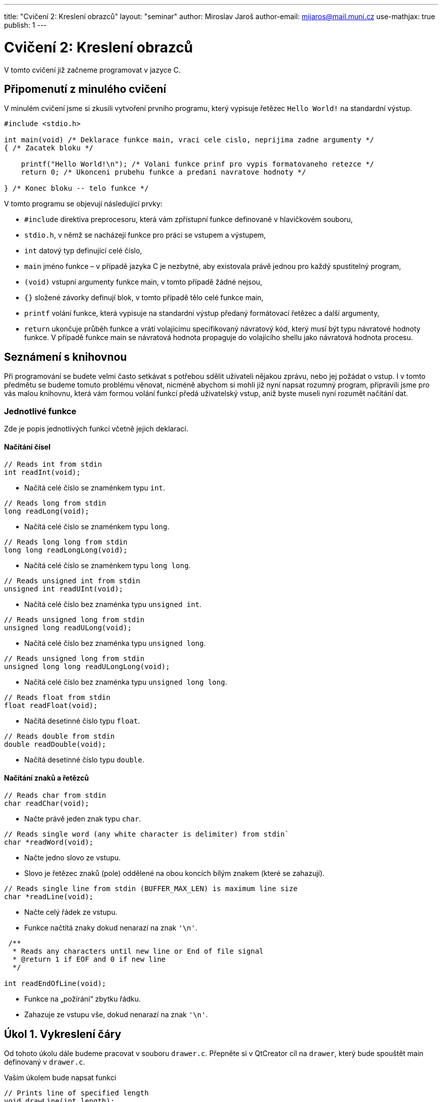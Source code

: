 ---
title: "Cvičení 2: Kreslení obrazců"
layout: "seminar"
author: Miroslav Jaroš
author-email: mijaros@mail.muni.cz
use-mathjax: true
publish: 1
---

= Cvičení 2: Kreslení obrazců

V tomto cvičení již začneme programovat v jazyce C.


== Připomenutí z minulého cvičení

V minulém cvičení jsme si zkusili vytvoření prvního programu, který
vypisuje řetězec `Hello World!` na standardní výstup.

[source, c]
----
#include <stdio.h>

int main(void) /* Deklarace funkce main, vraci cele cislo, neprijima zadne argumenty */
{ /* Zacatek bloku */

    printf("Hello World!\n"); /* Volani funkce prinf pro vypis formatovaneho retezce */
    return 0; /* Ukonceni prubehu funkce a predani navratove hodnoty */

} /* Konec bloku -- telo funkce */
----

V tomto programu se objevují následující prvky:

* `#include` direktiva preprocesoru, která vám zpřístupní funkce definované v hlavičkovém souboru,
* `stdio.h`, v němž se nacházejí funkce pro práci se vstupem a výstupem,
* `int` datový typ definující celé číslo,
* `main` jméno funkce – v případě jazyka C je nezbytné, aby existovala právě jednou pro každý spustitelný program,
* `(void)` vstupní argumenty funkce main, v tomto případě žádné nejsou,
* `{}` složené závorky definují blok, v tomto případě tělo celé funkce main,
* `printf` volání funkce, která vypisuje na standardní výstup předaný formátovací řetězec a další argumenty,
* `return` ukončuje průběh funkce a vrátí volajícímu specifikovaný návratový kód,
  který musí být typu návratové hodnoty funkce. V případě funkce main
  se návratová hodnota propaguje do volajícího shellu jako návratová hodnota procesu.

== Seznámení s knihovnou

Při programování se budete velmi často setkávat s potřebou sdělit
uživateli nějakou zprávu, nebo jej požádat o vstup. I v tomto předmětu
se budeme tomuto problému věnovat, nicméně abychom si mohli již nyní
napsat rozumný program, připravili jsme pro vás malou knihovnu, která
vám formou volání funkcí předá uživatelský vstup, aniž byste museli nyní
rozumět načítání dat.


=== Jednotlivé funkce

Zde je popis jednotlivých funkcí včetně jejich deklarací.

==== Načítání čísel

[source,c]
----
// Reads int from stdin
int readInt(void);
----

* Načítá celé číslo se znaménkem typu `int`.

[source,c]
----
// Reads long from stdin
long readLong(void);
----

* Načítá celé číslo se znaménkem typu `long`.

[source,c]
----
// Reads long long from stdin
long long readLongLong(void);
----

* Načítá celé číslo se znaménkem typu `long long`.

[source,c]
----
// Reads unsigned int from stdin
unsigned int readUInt(void);
----

* Načítá celé číslo bez znaménka typu `unsigned int`.

[source,c]
----
// Reads unsigned long from stdin
unsigned long readULong(void);
----

* Načítá celé číslo bez znaménka typu `unsigned long`.

[source,c]
----
// Reads unsigned long from stdin
unsigned long long readULongLong(void);
----

* Načítá celé číslo bez znaménka typu `unsigned long long`.

[source,c]
----
// Reads float from stdin
float readFloat(void);
----

* Načítá desetinné číslo typu `float`.

[source,c]
----
// Reads double from stdin
double readDouble(void);
----

* Načítá desetinné číslo typu `double`.

==== Načítání znaků a řetězců

[source,c]
----
// Reads char from stdin
char readChar(void);
----

* Načte právě jeden znak typu `char`.

[source,c]
----
// Reads single word (any white character is delimiter) from stdin`
char *readWord(void);
----

* Načte jedno slovo ze vstupu.
* Slovo je řetězec znaků (pole) oddělené na obou koncích bílým znakem (které se zahazují).

[source,c]
----
// Reads single line from stdin (BUFFER_MAX_LEN) is maximum line size
char *readLine(void);
----

* Načte celý řádek ze vstupu.
* Funkce načtítá znaky dokud nenarazí na znak `'\n'`.

[source,c]
----
 /**
  * Reads any characters until new line or End of file signal
  * @return 1 if EOF and 0 if new line
  */

int readEndOfLine(void);
----

* Funkce na „požírání“ zbytku řádku.
* Zahazuje ze vstupu vše, dokud nenarazí na znak `'\n'`.


== Úkol 1. Vykreslení čáry

Od tohoto úkolu dále budeme pracovat v souboru `drawer.c`. Přepněte
si v QtCreator cíl na `drawer`, který bude spouštět main definovaný
v `drawer.c`.

Vaším úkolem bude napsat funkci

[source,c]
----
// Prints line of specified length
void drawLine(int length);
----

Která na standardní výstup vypíše `length` znaků `#`.

* Pomocí cyklu while vypisujte dokud `length != 0` a v každé iteraci snižte `length`.
* Vypsat znak můžete například pomocí funkce `putchar`, která přijímá právě jeden znak typu `char`.
* Po vypsání křížků vypíše znak `'\n'`, tedy znak konce řádku.

Tuto funkci zkuste zavolat z funkce main několikrát s různými argumenty.
Jak se bude funkce chovat, pokud jí předáte záporné číslo?

V případě zacyklení programu je možné v linuxovém terminálu program
ukončit pomocí kombinace kbd:[Ctrl] + kbd:[C]

== Úkol 2. První vstup

Pokud již máte napsanou funkci `drawLine`, můžeme nyní náš program
nechat spolupracovat s uživatelem. Vaším úkolem bude upravit funkci
`main` tak, aby načetla celé číslo ze vstupu a následně toto číslo
použila jako argument funkce `drawLine`. Protože se jedná o
uživatelský vstup, je potřeba ošetřit jeho validitu, aby určité vstupy
nemohly způsobit například pád programu nebo nevalidní výsledek:

* Použijte funkci `readInt` a načtené číslo předejte funkci `drawLine`.
* Rozšiřte funkci `drawLine` o kontrolu validity vstupu.
* Použijte konstrukci `if (condition) { commands; }` pro ověření validity.
* Vstup je nevalidní, pokud je menší než `0`, řádek nulové délky validní je.

Výstup vašeho programu by měl vypadat takto:

[source]
----
$ ./drawer
10
##########
----

Kde první řádek specifikuje spuštění programu, druhý načtení čísla a třetí výstup funkce `drawLine`.

== Úkol 3. Výprava do nové dimenze

Vaším úkolem bude vytvořit funkci:

[source,c]
----
// Draws a square of size
void drawSquare(int size);
----

Tato funkce vykreslí čtverec o velikosti strany `size`.

* Stejně jako v předchozím případě vykreslíme čtverec pomocí znaku `#`.
* Kvůli velikosti fontu v terminálech, budeme jedno políčko čtverce počítat
  jako dva znaky. Pokud bychom použili jeden, bude náš čtverec spíše
  obdélníkového tvaru. Tedy výpis jednoho políčka provedeme jako
  `putchar('\#'); putchar('#');`.
* Výsledný obrazec tedy bude mít na každém řádku `2*size` křížků `#` a `size` řádků.
* Stále platí, že čtverec se zápornou velikostí strany nelze vykreslit.
* Ve funkci `main` upravte volání z `drawLine` na `drawSquare`.
* Pro vykreslení čtverce bude vhodné použít cyklus `for`.

Program bude po implementaci vypisovat:

[source]
----
$ ./drawer
5
##########
##########
##########
##########
##########
----

== Úkol 4. Obdélník

Nyní svoji implementaci zobecníme a rozšíříme na kreslení obdélníků.

[source,c]
----
// Draws a rectangle of specified sizes with specified characters
void drawRectangle(int a, int b, char fill);
----

* Vykreslí obdélník o délkách `a` a `b`.
* `a` značí délku strany odpovídající řádku.
* `b` značí délku strany odpovídající sloupci.
* `fill` je znak, kterým bude obdélník nakreslený.
* Upravte funkci `main`, tak aby nejdříve načítala dvě čísla a následně načetla jeden znak.
* Před načtením znaku bude potřeba vyprázdnit z bufferu zalomení řádku pomocí funkce `readEndOfLine`.

Program bude po implementaci vypisovat:

[source]
----
$ ./drawer
5
3
$
$$$$$
$$$$$
$$$$$
----

== Úkol 5. Kruh

Jako poslední část úkolu nyní implementujeme vykreslení kruhu do
terminálu

[source,c]
-----------------------------------------------------------------
// Draws a circle of specified sizes with specified characters
void drawCircle(int radius, char fill, char space);
-----------------------------------------------------------------

Protože kruh vám nevyplní místa v rozích, bude potřeba přidat další znak, který označí,
co je na výsledném obrázku prázdným místem.

* `radius` značí poloměr kruhu.
* Obrázek tedy bude vysoký `2*radius` řádek.
* Šířka obrázku bude `4*radius` znaků.
* Stejně jako u čtverce použijeme jako jedno políčko dva znaky.
* Při vykreslování musíte vypočítat, zda na dané souřadnici `[x, y]` bude kruh, nebo prázdné místo.
* Pro připomenutí analytické geometrie: středová rovnice kružnice má tvar
  +++$(x-x_0)^2 + (y - y_0)^2 = r^2$+++ , kde +++$x_0$+++ a +++$y_0$+++ jsou souřadnicemi středu kružnice.
* Kruh je množina bodů, jejichž vzdálenost je od obepínající kružnice menší nebo rovna poloměru.
* Upravte main, tak aby načítal nejdříve jedno číslo potom dva znaky.
* Stejně jako v případě obdélníku bude potřeba před každým načítáním znaku zavolat funkci readEndOfLine.
* Protože to, co funkce vykreslí, se může lišit na základě podmínek, zkuste postupně nahrazovat porovnání `<` a `+++<=+++` a nalezněte nejlepší kombinaci, aby váš výtvor vypadal co nejpodobněji kruhu.

Váš program by měl vypsat:

[source]
----
$ ./drawer
10
#
^
^^^^^^^^^^^^^^^^^^^^##^^^^^^^^^^^^^^^^^^^^
^^^^^^^^^^^^##################^^^^^^^^^^^^
^^^^^^^^##########################^^^^^^^^
^^^^^^##############################^^^^^^
^^^^##################################^^^^
^^^^##################################^^^^
^^######################################^^
^^######################################^^
^^######################################^^
^^######################################^^
^^######################################^^
^^######################################^^
^^######################################^^
^^######################################^^
^^^^##################################^^^^
^^^^##################################^^^^
^^^^^^##############################^^^^^^
^^^^^^^^##########################^^^^^^^^
^^^^^^^^^^^^##################^^^^^^^^^^^^
^^^^^^^^^^^^^^^^^^^^##^^^^^^^^^^^^^^^^^^^^
----
